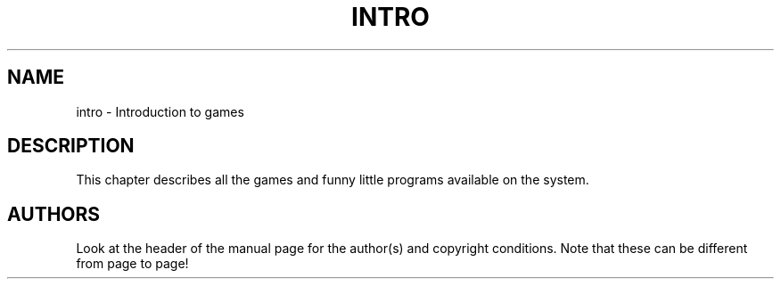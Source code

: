 .\" Copyright (c) 1993 Michael Haardt (u31b3hs@pool.informatik.rwth-aachen.de), Fri Apr  2 11:32:09 MET DST 1993
.\" This file may be distributed under the GNU General Public License.
.\" Modified Sat Jul 24 17:19:57 1993 by Rik Faith (faith@cs.unc.edu)
.TH INTRO 6 "24 July 1993" "Linux" "Linux Programmer's Manual"
.SH NAME
intro \- Introduction to games
.SH DESCRIPTION
This chapter describes all the games and funny little programs
available on the system.
.SH AUTHORS
Look at the header of the manual page for the author(s) and copyright
conditions.  Note that these can be different from page to page!
